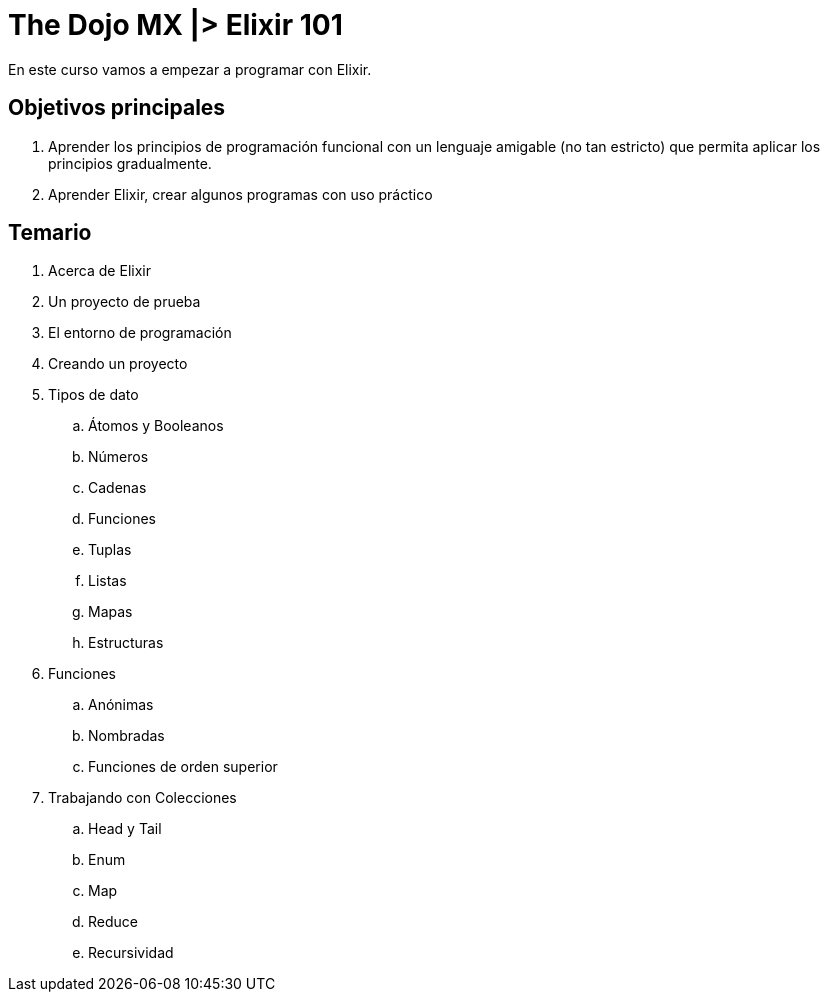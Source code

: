 = The Dojo MX |> Elixir 101

En este curso vamos a empezar a programar con Elixir.

== Objetivos principales

. Aprender los principios de programación funcional con un lenguaje amigable (no tan estricto) que permita aplicar los principios gradualmente.
. Aprender Elixir, crear algunos programas con uso práctico


== Temario

. Acerca de Elixir
. Un proyecto de prueba
. El entorno de programación
. Creando un proyecto
. Tipos de dato
.. Átomos y Booleanos
.. Números
.. Cadenas
.. Funciones
.. Tuplas
.. Listas
.. Mapas
.. Estructuras
. Funciones
.. Anónimas
.. Nombradas
.. Funciones de orden superior
. Trabajando con Colecciones
.. Head y Tail
.. Enum
.. Map
.. Reduce
.. Recursividad
